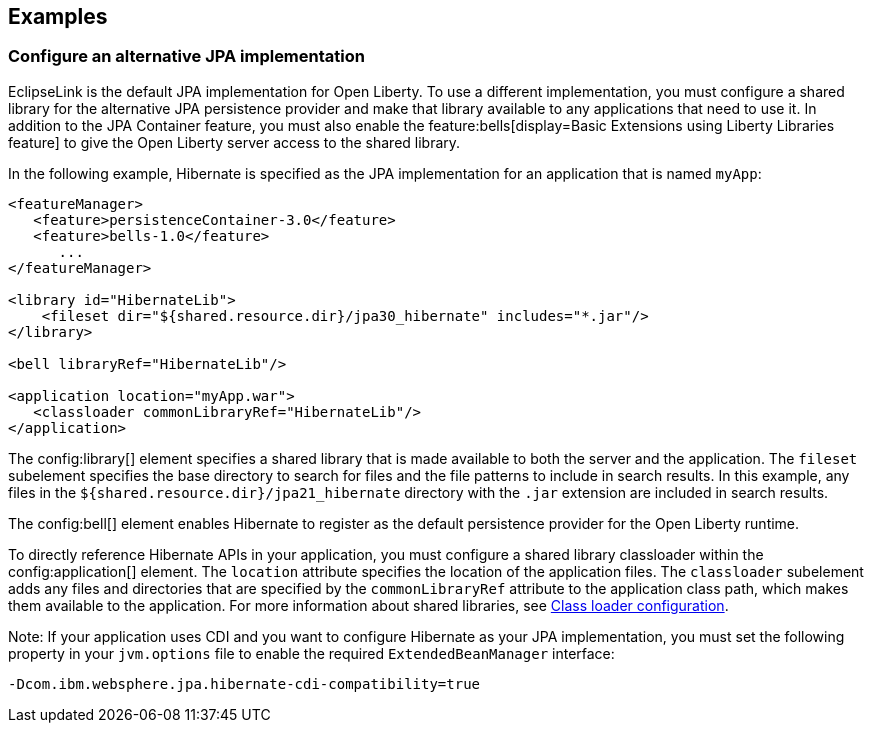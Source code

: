 == Examples

=== Configure an alternative JPA implementation

EclipseLink is the default JPA implementation for Open Liberty. To use a different implementation, you must configure a shared library for the alternative JPA persistence provider and make that library available to any applications that need to use it. In addition to the JPA Container feature, you must also enable the feature:bells[display=Basic Extensions using Liberty Libraries feature] to give the Open Liberty server access to the shared library.

In the following example, Hibernate is specified as the JPA implementation for an application that is named `myApp`:

[source,xml]
----
<featureManager>
   <feature>persistenceContainer-3.0</feature>
   <feature>bells-1.0</feature>
      ...
</featureManager>

<library id="HibernateLib">
    <fileset dir="${shared.resource.dir}/jpa30_hibernate" includes="*.jar"/>
</library>

<bell libraryRef="HibernateLib"/>

<application location="myApp.war">
   <classloader commonLibraryRef="HibernateLib"/>
</application>
----

The config:library[] element specifies a shared library that is made available to both the server and the application.
The `fileset` subelement  specifies the base directory to search for files and the file patterns to include in search results. In this example, any files in the `${shared.resource.dir}/jpa21_hibernate` directory with the `.jar` extension are included in search results.

The config:bell[] element enables Hibernate to register as the default persistence provider for the Open Liberty runtime.

To directly reference Hibernate APIs in your application, you must configure a shared library classloader within the config:application[] element.
The `location` attribute specifies the location of the application files.
The `classloader` subelement adds any files and directories that are specified by the `commonLibraryRef` attribute to the application class path, which makes them available to the application. For more information about shared libraries, see xref:ROOT:class-loader-library-config.adoc[Class loader configuration].

Note: If your application uses CDI and you want to configure Hibernate as your JPA implementation, you must set the following property in your `jvm.options` file to enable the required `ExtendedBeanManager` interface:

[source,properties]
----
-Dcom.ibm.websphere.jpa.hibernate-cdi-compatibility=true
----
